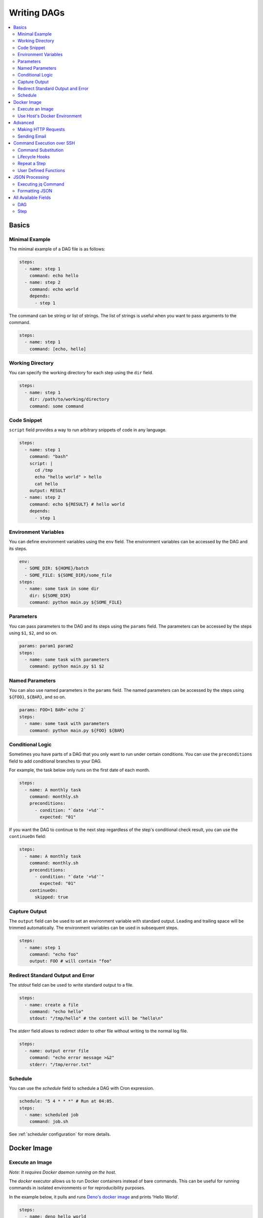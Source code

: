 .. _Yaml Format:

Writing DAGs
==========================

.. contents::
    :local:

Basics
--------

Minimal Example
~~~~~~~~~~~~~~~~

The minimal example of a DAG file is as follows:

.. code-block:: yaml

  steps:
    - name: step 1
      command: echo hello
    - name: step 2
      command: echo world
      depends:
        - step 1

The command can be string or list of strings. The list of strings is useful when you want to pass arguments to the command.

.. code-block:: yaml

  steps:
    - name: step 1
      command: [echo, hello]

.. _specifying working dir:

Working Directory
~~~~~~~~~~~~~~~~~~

You can specify the working directory for each step using the ``dir`` field.

.. code-block:: yaml

  steps:
    - name: step 1
      dir: /path/to/working/directory
      command: some command

Code Snippet
~~~~~~~~~~~~~

``script`` field provides a way to run arbitrary snippets of code in any language.

.. code-block:: yaml

  steps:
    - name: step 1
      command: "bash"
      script: |
        cd /tmp
        echo "hello world" > hello
        cat hello
      output: RESULT
    - name: step 2
      command: echo ${RESULT} # hello world
      depends:
        - step 1

Environment Variables
~~~~~~~~~~~~~~~~~~~~~~~

You can define environment variables using the ``env`` field. The environment variables can be accessed by the DAG and its steps.


.. code-block:: yaml

  env:
    - SOME_DIR: ${HOME}/batch
    - SOME_FILE: ${SOME_DIR}/some_file 
  steps:
    - name: some task in some dir
      dir: ${SOME_DIR}
      command: python main.py ${SOME_FILE}

Parameters
~~~~~~~~~~~

You can pass parameters to the DAG and its steps using the ``params`` field. The parameters can be accessed by the steps using ``$1``, ``$2``, and so on.

.. code-block:: yaml

  params: param1 param2
  steps:
    - name: some task with parameters
      command: python main.py $1 $2

Named Parameters
~~~~~~~~~~~~~~~~

You can also use named parameters in the ``params`` field. The named parameters can be accessed by the steps using ``${FOO}``, ``${BAR}``, and so on.

.. code-block:: yaml

  params: FOO=1 BAR=`echo 2`
  steps:
    - name: some task with parameters
      command: python main.py ${FOO} ${BAR}

Conditional Logic
~~~~~~~~~~~~~~~~~~

Sometimes you have parts of a DAG that you only want to run under certain conditions. You can use the ``preconditions`` field to add conditional branches to your DAG.

For example, the task below only runs on the first date of each month.

.. code-block:: yaml

  steps:
    - name: A monthly task
      command: monthly.sh
      preconditions:
        - condition: "`date '+%d'`"
          expected: "01"

If you want the DAG to continue to the next step regardless of the step's conditional check result, you can use the ``continueOn`` field:

.. code-block:: yaml

  steps:
    - name: A monthly task
      command: monthly.sh
      preconditions:
        - condition: "`date '+%d'`"
          expected: "01"
      continueOn:
        skipped: true

Capture Output
~~~~~~~~~~~~~~

The ``output`` field can be used to set an environment variable with standard output. Leading and trailing space will be trimmed automatically. The environment variables can be used in subsequent steps.

.. code-block:: yaml

  steps:
    - name: step 1
      command: "echo foo"
      output: FOO # will contain "foo"

Redirect Standard Output and Error
~~~~~~~~~~~~~~~~~~~~~~~~~~~~~~~~~~~~~~

The `stdout` field can be used to write standard output to a file.

.. code-block:: yaml

  steps:
    - name: create a file
      command: "echo hello"
      stdout: "/tmp/hello" # the content will be "hello\n"

The `stderr` field allows to redirect stderr to other file without writing to the normal log file.

.. code-block:: yaml

  steps:
    - name: output error file
      command: "echo error message >&2"
      stderr: "/tmp/error.txt"


Schedule
~~~~~~~~~~

You can use the `schedule` field to schedule a DAG with Cron expression.

.. code-block:: yaml

  schedule: "5 4 * * *" # Run at 04:05.
  steps:
    - name: scheduled job
      command: job.sh

See :ref:`scheduler configuration` for more details.

.. _docker executor:

Docker Image
----------------

Execute an Image
~~~~~~~~~~~~~~~~~

*Note: It requires Docker daemon running on the host.*

The `docker` executor allows us to run Docker containers instead of bare commands. This can be useful for running commands in isolated environments or for reproducibility purposes.

In the example below, it pulls and runs `Deno's docker image <https://hub.docker.com/r/denoland/deno>`_ and prints 'Hello World'.

.. code-block:: yaml

   steps:
     - name: deno_hello_world
       executor:
         type: docker
         config:
           image: "denoland/deno:1.10.3"
           autoRemove: true
       command: run https://examples.deno.land/hello-world.ts

Example Log output:

.. image:: https://raw.githubusercontent.com/yohamta/dagu/main/examples/images/docker.png


You can config the Docker container (e.g., `volumes`, `env`, etc) by passing more detailed options.

For example:

.. code-block:: yaml

    steps:
      - name: deno_hello_world
        executor:
          type: docker
          config:
            image: "denoland/deno:1.10.3"
            container:
              volumes:
                /app:/app:
              env:
                - FOO=BAR
            host:
              autoRemove: true
        command: run https://examples.deno.land/hello-world.ts

See the Docker's API documentation for all available options.

- For `container`, see `ContainerConfig <https://pkg.go.dev/github.com/docker/docker/api/types/container#Config>`_.
- For `host`, see `HostConfig <https://pkg.go.dev/github.com/docker/docker/api/types/container#HostConfig>`_.


Use Host's Docker Environment
~~~~~~~~~~~~~~~~~~~~~~~~~~~~~

If you are running `dagu` using a container, you need the setup below.

1. Run a `socat` container with the command below.

.. code-block:: sh

    docker run -v /var/run/docker.sock:/var/run/docker.sock -p 2376:2375 bobrik/socat TCP4-LISTEN:2375,fork,reuseaddr UNIX-CONNECT:/var/run/docker.sock

2. Then you can set the `DOCKER_HOST` environment as follows.

.. code-block:: yaml

    env:
      - DOCKER_HOST : "tcp://host.docker.internal:2376"
    steps:
      - name: deno_hello_world
        executor:
          type: docker
          config:
            image: "denoland/deno:1.10.3"
            autoRemove: true
        command: run https://examples.deno.land/hello-world.ts

For more details, see `this page <https://forums.docker.com/t/remote-api-with-docker-for-mac-beta/15639/2>`_.

Advanced
--------

Making HTTP Requests
~~~~~~~~~~~~~~~~~~~~~

The `http` executor allows us to make an arbitrary HTTP request. This can be useful for interacting with web services or APIs.

.. code-block:: yaml

   steps:
     - name: send POST request
       command: POST https://foo.bar.com
       executor:
         type: http
         config:
           timeout: 10,
           headers:
             Authorization: "Bearer $TOKEN"
           silent: true # If silent is true, it outputs response body only.
           query:
             key: "value"
           body: "post body"

Sending Email
~~~~~~~~~~~~~~

The `mail` executor can be used to send email. This can be useful for sending notifications or alerts.

Example:

.. code-block:: yaml

    smtp:
      host: "smtp.foo.bar"
      port: "587"
      username: "<username>"
      password: "<password>"
    
    params: RECIPIENT=XXX

    steps:
      - name: step1
        executor:
          type: mail
          config:
            to: <to address>
            from: <from address>
            subject: "Exciting New Features Now Available"
            message: |
              Hello [RECIPIENT],

              We hope you're enjoying your experience with MyApp!
              We're thrilled to announce that [] v2.0 is now available,
              and we've added some fantastic new features based on your
              valuable feedback.

              Thank you for choosing MyApp and for your continued support.
              We look forward to hearing from you and providing you with
              an even better MyApp experience.

              Best regards,

Command Execution over SSH
--------------------------

The `ssh` executor allows us to execute commands on remote hosts over SSH.

.. code-block:: yaml

    steps:
      - name: step1
        executor: 
          type: ssh
          config:
            user: dagu
            ip: XXX.XXX.XXX.XXX
            port: 22
            key: /Users/dagu/.ssh/private.pem
        command: /usr/sbin/ifconfig

Command Substitution
~~~~~~~~~~~~~~~~~~~~~~~~~~~

You can use command substitution in field values. I.e., a string enclosed in backquotes (`) is evaluated as a command and replaced with the result of standard output.

.. code-block:: yaml

  env:
    TODAY: "`date '+%Y%m%d'`"
  steps:
    - name: hello
      command: "echo hello, today is ${TODAY}"

Lifecycle Hooks
~~~~~~~~~~~~~~~~

It is often desirable to take action when a specific event happens, for example, when a DAG fails. To achieve this, you can use `handlerOn` fields.

.. code-block:: yaml

  handlerOn:
    failure:
      command: notify_error.sh
    exit:
      command: cleanup.sh
  steps:
    - name: A task
      command: main.sh

Repeat a Step
~~~~~~~~~~~~~~

If you want a task to repeat execution at regular intervals, you can use the `repeatPolicy` field. If you want to stop the repeating task, you can use the `stop` command to gracefully stop the task.

.. code-block:: yaml

  steps:
    - name: A task
      command: main.sh
      repeatPolicy:
        repeat: true
        intervalSec: 60

User Defined Functions
~~~~~~~~~~~~~~~~~~~~~~~

You can define functions in the DAG file and call them in steps. The ``params`` field is required for functions. The ``args`` field is used to pass arguments to functions. The arguments can be command substitutions or environment variables.

.. code-block:: yaml

  functions:
    - name: my_function
      params: param1 param2
      command: python main.py $param1 $param2

  steps:
    - name: step 1
      call:
        function: my_function
        args:
          param1: 1
          param2: 2

JSON Processing
-----------------

Executing jq Command
~~~~~~~~~~~~~~~~~~~~~~

The `jq` executor can be used to transform, query, and format JSON. This can be useful for working with JSON data in pipelines or for data processing.

.. code-block:: yaml

    steps:
      - name: run query
        executor: jq
        command: '{(.id): .["10"].b}'
        script: |
          {"id": "sample", "10": {"b": 42}}

**Output:**

.. code-block:: json

    {
        "sample": 42
    }

Formatting JSON
~~~~~~~~~~~~~~~

.. code-block:: yaml

    steps:
      - name: format json
        executor: jq
        script: |
          {"id": "sample", "10": {"b": 42}}

**Output:**

.. code-block:: json

    {
        "10": {
            "b": 42
        },
        "id": "sample"
    }

.. _command-execution-over-ssh:

All Available Fields
--------------------

DAG
~~~~

This section provides a comprehensive list of available fields that can be used to configure DAGs and their steps in detail. Each field serves a specific purpose, enabling granular control over how the DAG runs. The fields include:

- ``name``: The name of the DAG, which is optional. The default name is the name of the file.
- ``description``: A brief description of the DAG.
- ``schedule``: The execution schedule of the DAG in Cron expression format.
- ``group``: The group name to organize DAGs, which is optional.
- ``tags``: Free tags that can be used to categorize DAGs, separated by commas.
- ``env``: Environment variables that can be accessed by the DAG and its steps.
- ``logDir``: The directory where the standard output is written. The default value is ``${DAGU_HOME}/logs/dags``.
- ``restartWaitSec``: The number of seconds to wait after the DAG process stops before restarting it.
- ``histRetentionDays``: The number of days to retain execution history (not for log files).
- ``delaySec``: The interval time in seconds between steps.
- ``maxActiveRuns``: The maximum number of parallel running steps.
- ``params``: The default parameters that can be referred to by ``$1``, ``$2``, and so on.
- ``preconditions``: The conditions that must be met before a DAG or step can run.
- ``mailOn``: Whether to send an email notification when a DAG or step fails or succeeds.
- ``MaxCleanUpTimeSec``: The maximum time to wait after sending a TERM signal to running steps before killing them.
- ``handlerOn``: The command to execute when a DAG or step succeeds, fails, cancels, or exits.
- ``steps``: A list of steps to execute in the DAG.

In addition, a global configuration file, ``$DAGU_HOME/config.yaml``, can be used to gather common settings, such as ``logDir`` or ``env``.

Note: If ``DAGU_HOME`` environment variable is not set, the default path is ``$HOME/.dagu/config.yaml``.

Example: 

.. code-block:: yaml

    name: DAG name
    description: run a DAG               
    schedule: "0 * * * *"                
    group: DailyJobs                     
    tags: example                        
    env:                                 
      - LOG_DIR: ${HOME}/logs
      - PATH: /usr/local/bin:${PATH}
    logDir: ${LOG_DIR}                   
    restartWaitSec: 60                   
    histRetentionDays: 3                 
    delaySec: 1                          
    maxActiveRuns: 1                     
    params: param1 param2                
    preconditions:                       
      - condition: "`echo $2`"           
        expected: "param2"               
    mailOn:
      failure: true                      
      success: true                      
    MaxCleanUpTimeSec: 300               
    handlerOn:                           
      success:
        command: "echo succeed"          
      failure:
        command: "echo failed"           
      cancel:
        command: "echo canceled"         
      exit:
        command: "echo finished"         

Step
~~~~

Each step can have its own set of configurations, including:

- ``name``: The name of the step.
- ``description``: A brief description of the step.
- ``dir``: The working directory for the step.
- ``command``: The command and parameters to execute.
- ``stdout``: The file to which the standard output is written.
- ``output``: The variable to which the result is written.
- ``script``: The script to execute.
- ``signalOnStop``: The signal name (e.g., ``SIGINT``) to be sent when the process is stopped.
- ``mailOn``: Whether to send an email notification when the step fails or succeeds.
- ``continueOn``: Whether to continue to the next step, regardless of whether the step failed or not or the preconditions are met or not.
- ``retryPolicy``: The retry policy for the step.
- ``repeatPolicy``: The repeat policy for the step.
- ``preconditions``: The conditions that must be met before a step can run.
- ``depends``: The step depends on the other step.

Example:

.. code-block:: yaml

    steps:
      - name: some task                  
        description: some task           
        dir: ${HOME}/logs                
        command: bash                    
        stdout: /tmp/outfile
        output: RESULT_VARIABLE
        script: |
          echo "any script"
        signalOnStop: "SIGINT"           
        mailOn:
          failure: true                  
          success: true                  
        continueOn:
          failure: true                  
          skipped: true                  
        retryPolicy:                     
          limit: 2                       
          intervalSec: 5                 
        repeatPolicy:                    
          repeat: true                   
          intervalSec: 60                
        preconditions:                   
          - condition: "`echo $1`"       
            expected: "param1"
        depends:
          -  some task name step          
